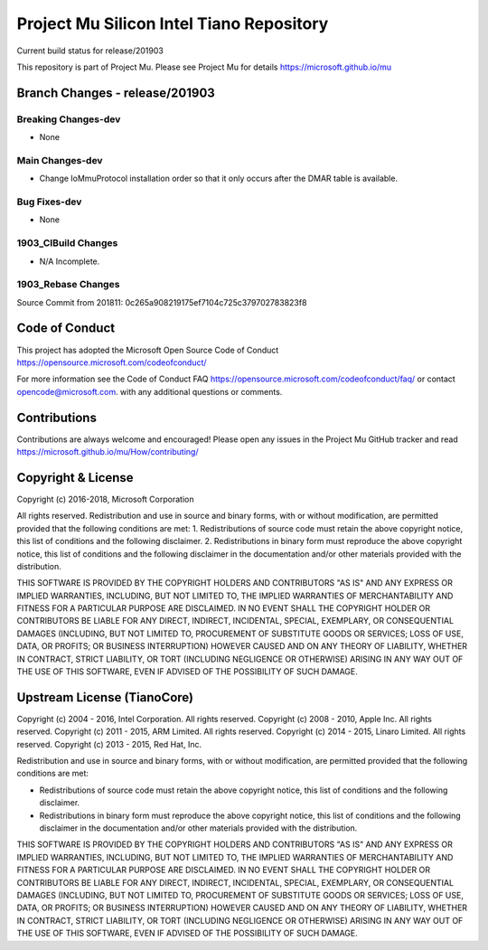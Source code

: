 =========================================
Project Mu Silicon Intel Tiano Repository
=========================================

.. |build_status_windows| image:: https://dev.azure.com/projectmu/mu/_apis/build/status/mu_silicon_intel_tiano%20PR%20gate?branchName=release/201903

|build_status_windows| Current build status for release/201903


This repository is part of Project Mu.  Please see Project Mu for details https://microsoft.github.io/mu

Branch Changes - release/201903
===============================

Breaking Changes-dev
--------------------

- None

Main Changes-dev
----------------

- Change IoMmuProtocol installation order so that it only occurs after the DMAR table is available.

Bug Fixes-dev
-------------

- None

1903_CIBuild Changes
--------------------

- N/A Incomplete.

1903_Rebase Changes
-------------------

Source Commit from 201811: 0c265a908219175ef7104c725c379702783823f8

Code of Conduct
===============

This project has adopted the Microsoft Open Source Code of Conduct https://opensource.microsoft.com/codeofconduct/

For more information see the Code of Conduct FAQ https://opensource.microsoft.com/codeofconduct/faq/ 
or contact `opencode@microsoft.com <mailto:opencode@microsoft.com>`_. with any additional questions or comments.

Contributions
=============

Contributions are always welcome and encouraged! 
Please open any issues in the Project Mu GitHub tracker and read https://microsoft.github.io/mu/How/contributing/


Copyright & License
===================

Copyright (c) 2016-2018, Microsoft Corporation

All rights reserved. Redistribution and use in source and binary forms, with or without modification, are permitted provided that the following conditions are met:
1. Redistributions of source code must retain the above copyright notice, this list of conditions and the following disclaimer.
2. Redistributions in binary form must reproduce the above copyright notice, this list of conditions and the following disclaimer in the documentation and/or other materials provided with the distribution.

THIS SOFTWARE IS PROVIDED BY THE COPYRIGHT HOLDERS AND CONTRIBUTORS "AS IS" AND ANY EXPRESS OR IMPLIED WARRANTIES, INCLUDING, BUT NOT LIMITED TO, THE IMPLIED WARRANTIES OF MERCHANTABILITY AND FITNESS FOR A PARTICULAR PURPOSE ARE DISCLAIMED. IN NO EVENT SHALL THE COPYRIGHT HOLDER OR CONTRIBUTORS BE LIABLE FOR ANY DIRECT, INDIRECT, INCIDENTAL, SPECIAL, EXEMPLARY, OR CONSEQUENTIAL DAMAGES (INCLUDING, BUT NOT LIMITED TO, PROCUREMENT OF SUBSTITUTE GOODS OR SERVICES; LOSS OF USE, DATA, OR PROFITS; OR BUSINESS INTERRUPTION) HOWEVER CAUSED AND ON ANY THEORY OF LIABILITY, WHETHER IN CONTRACT, STRICT LIABILITY, OR TORT (INCLUDING NEGLIGENCE OR OTHERWISE) ARISING IN ANY WAY OUT OF THE USE OF THIS SOFTWARE, EVEN IF ADVISED OF THE POSSIBILITY OF SUCH DAMAGE.

Upstream License (TianoCore)
============================

Copyright (c) 2004 - 2016, Intel Corporation. All rights reserved.
Copyright (c) 2008 - 2010, Apple Inc. All rights reserved.
Copyright (c) 2011 - 2015, ARM Limited. All rights reserved.
Copyright (c) 2014 - 2015, Linaro Limited. All rights reserved.
Copyright (c) 2013 - 2015, Red Hat, Inc.

Redistribution and use in source and binary forms, with or without
modification, are permitted provided that the following conditions
are met:

* Redistributions of source code must retain the above copyright
  notice, this list of conditions and the following disclaimer.
* Redistributions in binary form must reproduce the above copyright
  notice, this list of conditions and the following disclaimer in
  the documentation and/or other materials provided with the
  distribution.

THIS SOFTWARE IS PROVIDED BY THE COPYRIGHT HOLDERS AND CONTRIBUTORS
"AS IS" AND ANY EXPRESS OR IMPLIED WARRANTIES, INCLUDING, BUT NOT
LIMITED TO, THE IMPLIED WARRANTIES OF MERCHANTABILITY AND FITNESS
FOR A PARTICULAR PURPOSE ARE DISCLAIMED. IN NO EVENT SHALL THE
COPYRIGHT HOLDER OR CONTRIBUTORS BE LIABLE FOR ANY DIRECT, INDIRECT,
INCIDENTAL, SPECIAL, EXEMPLARY, OR CONSEQUENTIAL DAMAGES (INCLUDING,
BUT NOT LIMITED TO, PROCUREMENT OF SUBSTITUTE GOODS OR SERVICES;
LOSS OF USE, DATA, OR PROFITS; OR BUSINESS INTERRUPTION) HOWEVER
CAUSED AND ON ANY THEORY OF LIABILITY, WHETHER IN CONTRACT, STRICT
LIABILITY, OR TORT (INCLUDING NEGLIGENCE OR OTHERWISE) ARISING IN
ANY WAY OUT OF THE USE OF THIS SOFTWARE, EVEN IF ADVISED OF THE
POSSIBILITY OF SUCH DAMAGE.
